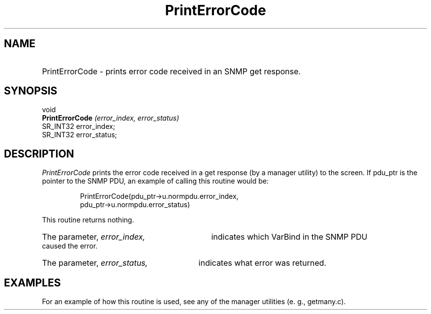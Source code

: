 .\"
.\"
.\" Copyright (C) 1992-2006 by SNMP Research, Incorporated.
.\"
.\" This software is furnished under a license and may be used and copied
.\" only in accordance with the terms of such license and with the
.\" inclusion of the above copyright notice. This software or any other
.\" copies thereof may not be provided or otherwise made available to any
.\" other person. No title to and ownership of the software is hereby
.\" transferred.
.\"
.\" The information in this software is subject to change without notice
.\" and should not be construed as a commitment by SNMP Research, Incorporated.
.\"
.\" Restricted Rights Legend:
.\"  Use, duplication, or disclosure by the Government is subject to
.\"  restrictions as set forth in subparagraph (c)(1)(ii) of the Rights
.\"  in Technical Data and Computer Software clause at DFARS 252.227-7013;
.\"  subparagraphs (c)(4) and (d) of the Commercial Computer
.\"  Software-Restricted Rights Clause, FAR 52.227-19; and in similar
.\"  clauses in the NASA FAR Supplement and other corresponding
.\"  governmental regulations.
.\"
.\"
.\"
.\"                PROPRIETARY NOTICE
.\"
.\" This software is an unpublished work subject to a confidentiality agreement
.\" and is protected by copyright and trade secret law.  Unauthorized copying,
.\" redistribution or other use of this work is prohibited.
.\"
.\" The above notice of copyright on this source code product does not indicate
.\" any actual or intended publication of such source code.
.\"
.\"
.\"
.\"
.TH PrintErrorCode SR_CLIBMAN "27 May 1996"
.SH NAME
.HP 10
PrintErrorCode - prints error code received in an SNMP get response.
.SH SYNOPSIS
.LP
void
.br
.BI PrintErrorCode " (error_index, error_status) "
.br
SR_INT32 error_index;
.br
SR_INT32 error_status;
.SH DESCRIPTION
.I PrintErrorCode
prints the error code received in a get response
(by a manager utility) to the screen. If pdu_ptr is the pointer
to the SNMP PDU, an example of calling this routine would be:
.IP
 PrintErrorCode(pdu_ptr->u.normpdu.error_index, 
                pdu_ptr->u.normpdu.error_status)
.PP
This routine returns nothing.
.HP 5
The parameter, 
.I error_index, 
indicates which VarBind in the SNMP PDU caused the error.
.HP 5
The parameter, 
.I error_status, 
indicates what error was returned.
.SH EXAMPLES
For an example of how this routine is used, see any of the manager
utilities (e. g., getmany.c).
